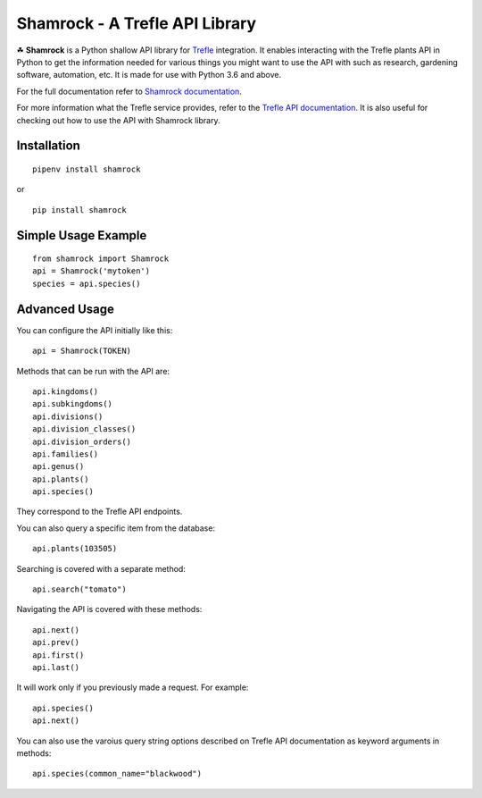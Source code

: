===============================
Shamrock - A Trefle API Library
===============================

.. image:: https://coveralls.io/repos/github/zmasek/shamrock/badge.svg?branch=master
   :target: https://coveralls.io/github/zmasek/shamrock?branch=master
   :alt: Coverage Status

.. image:: https://readthedocs.org/projects/shamrock/badge/?version=latest
    :target: https://shamrock.readthedocs.io/en/latest/?badge=latest
    :alt: Documentation Status

☘ **Shamrock** is a Python shallow API library for `Trefle <https://trefle.io/>`_ integration. It
enables interacting with the Trefle plants API in Python to get the information needed for various
things you might want to use the API with such as research, gardening software, automation, etc. It
is made for use with Python 3.6 and above.

For the full documentation refer to
`Shamrock documentation <https://shamrock.readthedocs.io/en/latest/>`_.

For more information what the Trefle service provides, refer to the
`Trefle API documentation <https://trefle.io/reference>`_. It is also useful for checking out how to
use the API with Shamrock library.

Installation
------------
::

    pipenv install shamrock

or ::

    pip install shamrock

Simple Usage Example
--------------------
::

    from shamrock import Shamrock
    api = Shamrock('mytoken')
    species = api.species()


Advanced Usage
--------------

You can configure the API initially like this::

    api = Shamrock(TOKEN)

Methods that can be run with the API are::

    api.kingdoms()
    api.subkingdoms()
    api.divisions()
    api.division_classes()
    api.division_orders()
    api.families()
    api.genus()
    api.plants()
    api.species()

They correspond to the Trefle API endpoints.

You can also query a specific item from the database::

    api.plants(103505)

Searching is covered with a separate method::

    api.search("tomato")

Navigating the API is covered with these methods::

    api.next()
    api.prev()
    api.first()
    api.last()

It will work only if you previously made a request. For example::

    api.species()
    api.next()

You can also use the varoius query string options described on Trefle API documentation as keyword
arguments in methods::

    api.species(common_name="blackwood")
